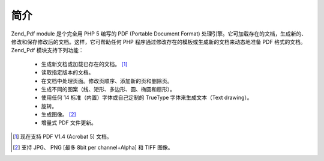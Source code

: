 .. _zend.pdf.introduction:

简介
======

Zend_Pdf module 是个完全用 PHP 5 编写的 PDF (Portable Document Format)
处理引擎。它可加载存在的文档，生成新的、修改和保存修改后的文档。这样，它可帮助任何
PHP 程序通过修改存在的模板或生成新的文档来动态地准备 PDF 格式的文档。 Zend_Pdf
模块支持下列功能：



   - 生成新文档或加载已存在的文档。 [#]_

   - 读取指定版本的文档。

   - 在文档中处理页面。修改页顺序、添加新的页和删除页。

   - 生成不同的图案（线、矩形、多边形、圆、椭圆和扇形）。

   - 使用任何 14 标准（内置）字体或自己定制的 TrueType 字体来生成文本（Text drawing）。

   - 旋转。

   - 生成图像。 [#]_

   - 增量式 PDF 文件更新。





.. [#] 现在支持 PDF V1.4 (Acrobat 5) 文档。
.. [#] 支持 JPG、 PNG [最多 8bit per channel+Alpha] 和 TIFF 图像。